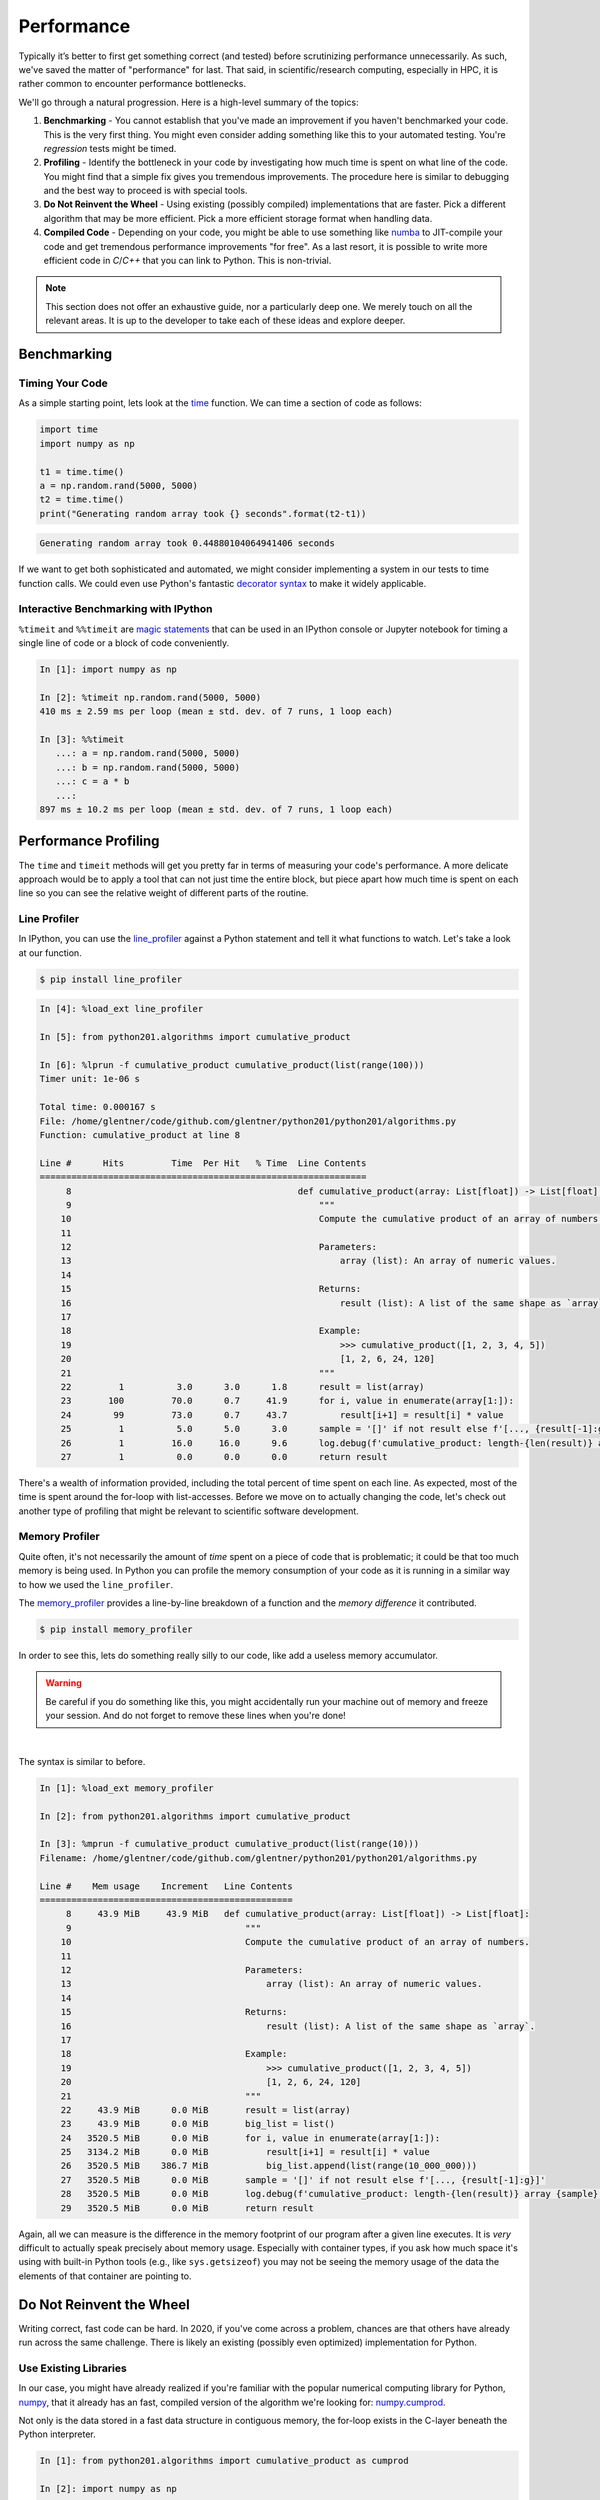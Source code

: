 .. _performance:

Performance
===========

Typically it’s better to first get something correct (and tested) before scrutinizing performance
unnecessarily. As such, we've saved the matter of "performance" for last. That said, in
scientific/research computing, especially in HPC, it is rather common to encounter performance
bottlenecks.

We'll go through a natural progression. Here is a high-level summary of the topics:

1. **Benchmarking** - You cannot establish that you've made an improvement if you haven't
   benchmarked your code. This is the very first thing. You might even consider adding something
   like this to your automated testing. You're `regression` tests might be timed.
2. **Profiling** - Identify the bottleneck in your code by investigating how much time is spent on
   what line of the code. You might find that a simple fix gives you tremendous improvements. The
   procedure here is similar to debugging and the best way to proceed is with special tools.
3. **Do Not Reinvent the Wheel** - Using existing (possibly compiled) implementations that are
   faster. Pick a different algorithm that may be more efficient.
   Pick a more efficient storage format when handling data.
4. **Compiled Code** - Depending on your code, you might be able to use something like
   `numba <https://numba.pydata.org>`_ to JIT-compile your code and get tremendous performance
   improvements "for free". As a last resort, it is possible to write more efficient code in
   `C`/`C++` that you can link to Python. This is non-trivial.

.. note::

    This section does not offer an exhaustive guide, nor a particularly deep one.
    We merely touch on all the relevant areas. It is up to the developer to take
    each of these ideas and explore deeper.


Benchmarking
------------

Timing Your Code
^^^^^^^^^^^^^^^^

As a simple starting point, lets look at the
`time <https://docs.python.org/3/library/time.html#time.time>`_
function. We can time a section of code as follows:

.. code-block:: python

   import time
   import numpy as np

   t1 = time.time()
   a = np.random.rand(5000, 5000)
   t2 = time.time()
   print("Generating random array took {} seconds".format(t2-t1))

.. code-block:: none

   Generating random array took 0.44880104064941406 seconds

If we want to get both sophisticated and automated, we might consider
implementing a system in our tests to time function calls. We could even
use Python's fantastic
`decorator syntax <http://en.wikipedia.org/wiki/Python_syntax_and_semantics#Decorators>`_
to make it widely applicable.

Interactive Benchmarking with IPython
^^^^^^^^^^^^^^^^^^^^^^^^^^^^^^^^^^^^^

``%timeit`` and ``%%timeit`` are
`magic statements <https://ipython.readthedocs.io/en/stable/interactive/magics.html>`_
that can be used in an IPython console or Jupyter notebook
for timing a single line of code or a block of code
conveniently.

.. code-block:: ipython

   In [1]: import numpy as np

   In [2]: %timeit np.random.rand(5000, 5000)
   410 ms ± 2.59 ms per loop (mean ± std. dev. of 7 runs, 1 loop each)

   In [3]: %%timeit
      ...: a = np.random.rand(5000, 5000)
      ...: b = np.random.rand(5000, 5000)
      ...: c = a * b
      ...:
   897 ms ± 10.2 ms per loop (mean ± std. dev. of 7 runs, 1 loop each)


Performance Profiling
---------------------

The ``time`` and ``timeit`` methods will get you pretty far in terms of measuring your code's
performance. A more delicate approach would be to apply a tool that can not just time the entire
block, but piece apart how much time is spent on each line so you can see the relative weight of
different parts of the routine.


Line Profiler
^^^^^^^^^^^^^

In IPython, you can use the `line_profiler <https://github.com/rkern/line_profiler>`_ against
a Python statement and tell it what functions to watch. Let's take a look at our function.

.. code-block:: none

    $ pip install line_profiler

.. code-block:: ipython

    In [4]: %load_ext line_profiler

    In [5]: from python201.algorithms import cumulative_product

    In [6]: %lprun -f cumulative_product cumulative_product(list(range(100)))
    Timer unit: 1e-06 s

    Total time: 0.000167 s
    File: /home/glentner/code/github.com/glentner/python201/python201/algorithms.py
    Function: cumulative_product at line 8

    Line #      Hits         Time  Per Hit   % Time  Line Contents
    ==============================================================
         8                                           def cumulative_product(array: List[float]) -> List[float]:
         9                                               """
        10                                               Compute the cumulative product of an array of numbers.
        11
        12                                               Parameters:
        13                                                   array (list): An array of numeric values.
        14
        15                                               Returns:
        16                                                   result (list): A list of the same shape as `array`.
        17
        18                                               Example:
        19                                                   >>> cumulative_product([1, 2, 3, 4, 5])
        20                                                   [1, 2, 6, 24, 120]
        21                                               """
        22         1          3.0      3.0      1.8      result = list(array)
        23       100         70.0      0.7     41.9      for i, value in enumerate(array[1:]):
        24        99         73.0      0.7     43.7          result[i+1] = result[i] * value
        25         1          5.0      5.0      3.0      sample = '[]' if not result else f'[..., {result[-1]:g}]'
        26         1         16.0     16.0      9.6      log.debug(f'cumulative_product: length-{len(result)} array {sample}')
        27         1          0.0      0.0      0.0      return result


There's a wealth of information provided, including the total percent of time spent on each line.
As expected, most of the time is spent around the for-loop with list-accesses. Before we move on
to actually changing the code, let's check out another type of profiling that might be relevant to
scientific software development.

Memory Profiler
^^^^^^^^^^^^^^^

Quite often, it's not necessarily the amount of `time` spent on a piece of code that is problematic;
it could be that too much memory is being used. In Python you can profile the memory consumption of
your code as it is running in a similar way to how we used the ``line_profiler``.

The `memory_profiler <https://github.com/pythonprofilers/memory_profiler>`_ provides a line-by-line
breakdown of a function and the `memory difference` it contributed.

.. code-block:: none

    $ pip install memory_profiler

In order to see this, lets
do something really silly to our code, like add a useless memory accumulator.

.. code-block:: python
    :caption: python201/algorithms.py
    :emphasize-lines: 6,9

    # collapsed for space  ...

    def cumulative_product(array: List[float]) -> List[float]:
        """..."""
        result = list(array)
        big_list = list()
        for i, value in enumerate(array[1:]):
            result[i+1] = result[i] * value
            big_list.append(list(range(10_000_000)))
        sample = '[]' if not result else f'[..., {result[-1]:g}]'
        log.debug(f'cumulative_product: length-{len(result)} array {sample}')
        return result

    # collapsed for space  ...

.. warning::

    Be careful if you do something like this, you might accidentally run your machine
    out of memory and freeze your session. And do not forget to remove these lines when
    you're done!

|

The syntax is similar to before.

.. code-block:: ipython

    In [1]: %load_ext memory_profiler

    In [2]: from python201.algorithms import cumulative_product

    In [3]: %mprun -f cumulative_product cumulative_product(list(range(10)))
    Filename: /home/glentner/code/github.com/glentner/python201/python201/algorithms.py

    Line #    Mem usage    Increment   Line Contents
    ================================================
         8     43.9 MiB     43.9 MiB   def cumulative_product(array: List[float]) -> List[float]:
         9                                 """
        10                                 Compute the cumulative product of an array of numbers.
        11
        12                                 Parameters:
        13                                     array (list): An array of numeric values.
        14
        15                                 Returns:
        16                                     result (list): A list of the same shape as `array`.
        17
        18                                 Example:
        19                                     >>> cumulative_product([1, 2, 3, 4, 5])
        20                                     [1, 2, 6, 24, 120]
        21                                 """
        22     43.9 MiB      0.0 MiB       result = list(array)
        23     43.9 MiB      0.0 MiB       big_list = list()
        24   3520.5 MiB      0.0 MiB       for i, value in enumerate(array[1:]):
        25   3134.2 MiB      0.0 MiB           result[i+1] = result[i] * value
        26   3520.5 MiB    386.7 MiB           big_list.append(list(range(10_000_000)))
        27   3520.5 MiB      0.0 MiB       sample = '[]' if not result else f'[..., {result[-1]:g}]'
        28   3520.5 MiB      0.0 MiB       log.debug(f'cumulative_product: length-{len(result)} array {sample}')
        29   3520.5 MiB      0.0 MiB       return result

Again, all we can measure is the difference in the memory footprint of our program after a given
line executes. It is `very` difficult to actually speak precisely about memory usage. Especially
with container types, if you ask how much space it's using with built-in Python tools (e.g., like
``sys.getsizeof``) you may not be seeing the memory usage of the data the elements of that
container are pointing to.


Do Not Reinvent the Wheel
-------------------------

Writing correct, fast code can be hard. In 2020, if you've come across a problem, chances are that
others have already run across the same challenge. There is likely an existing (possibly even
optimized) implementation for Python.

Use Existing Libraries
^^^^^^^^^^^^^^^^^^^^^^

In our case, you might have already realized if you're familiar with the popular numerical
computing library for Python, `numpy <https://numpy.org>`_, that it already has an fast,
compiled version of the algorithm we're looking for:
`numpy.cumprod <https://numpy.org/doc/stable/reference/generated/numpy.cumprod.html>`_.

Not only is the data stored in a fast data structure in contiguous memory, the for-loop exists
in the C-layer beneath the Python interpreter.

.. code-block:: ipython

    In [1]: from python201.algorithms import cumulative_product as cumprod

    In [2]: import numpy as np

    In [3]: data = np.random.rand(10_000_000)

    In [4]: %timeit result = cumprod(data)
    3.56 s ± 40.8 ms per loop (mean ± std. dev. of 7 runs, 1 loop each)

    In [5]: %timeit result = np.cumprod(data)
    33.6 ms ± 287 µs per loop (mean ± std. dev. of 7 runs, 10 loops each)

Use Better Algorithms
^^^^^^^^^^^^^^^^^^^^^

This is one of the most effective ways to improve the performance of a program.

When choosing a function from a library or writing your own, ensure that you understand how it
will perform for the type and size of data you have, and what options there may be to boost its
performance. Always benchmark to compare with other functions and libraries.

For example, if you are doing linear algebra, you may benefit from the use of
`sparse <https://en.wikipedia.org/wiki/Sparse_matrix>`_ matrices and algorithms if you are
dealing with very large matrices with relatively few non-zeros.

As another example, many kinds of algorithms are iterative and require an initial "guess" for the
solution. Typically, the closer this initial guess is to the actual solution, the faster the
algorithm performs.

Use Better Data Formats
^^^^^^^^^^^^^^^^^^^^^^^

Familiarize yourself with
the various data formats available for the type of data you are dealing with,
and the performance considerations for each.
For example,
`this page <https://pandas.pydata.org/pandas-docs/stable/io.html>`_
provides a good overview of various data formats for
tabular data supported by the Pandas library.
Performance for each is reported
`here <https://pandas.pydata.org/pandas-docs/stable/io.html#performance-considerations>`_.

Coding Practices and Memory Efficiency
^^^^^^^^^^^^^^^^^^^^^^^^^^^^^^^^^^^^^^

For a better illustration, lets consider another example.

Lets say we want to compute the average ``hindfooth_length`` for
all species in ``plot_id`` 13 in the following dataset:

.. code-block:: ipython

    In [1]: import pandas

    In [2]: data = pandas.read_csv('feet.csv')

    In [3]: data.head()
    Out[3]:
       plot_id species_id  hindfoot_length
    0        2         NL             32.0
    1        3         NL             33.0
    2        2         DM             37.0
    3        7         DM             36.0
    4        3         DM             35.0

Benchmark, benchmark, benchmark!
++++++++++++++++++++++++++++++++

If there are two ways of doing the same thing, *benchmark* to see which is faster for different
problem sizes. For example, one way to do this would be to group by the ``plot_id``, compute the
mean hindfoot length for each group, and extract the result for the group with ``plot_id`` 13:

.. code-block:: ipython

    In [4]: data.groupby('plot_id')['hindfoot_length'].mean()[13]
    Out[4]: 27.570887035633056

Another way would be to filter the data first, keeping only records with ``plot_id`` 13, and then
computing the mean of the ``hindfoot_length`` column:

.. code-block:: ipython

    In [5]: data[data['plot_id'] == 13]['hindfoot_length'].mean()
    Out[5]: 27.570887035633056

Both methods give identical results, but the difference in performance is significant:

.. code-block:: ipython

    In [6]: %timeit data.groupby('plot_id')['hindfoot_length'].mean()[13]
    1.34 ms ± 24.5 µs per loop (mean ± std. dev. of 7 runs, 1000 loops each)

    In [7]: %timeit data[data['plot_id'] == 13]['hindfoot_length'].mean()
    750 µs ± 506 ns per loop (mean ± std. dev. of 7 runs, 1000 loops each)

Why do you think the first method is slower?

Avoid explicit loops
++++++++++++++++++++

Very often, you need to operate on multiple elements of a collection such as a NumPy array or
Pandas DataFrame.

In such cases, it is almost always a bad idea to write an explicit ``for`` loop over the elements.

For instance, looping over the rows (a.k.a, *indices* or *records*) of a Pandas DataFrame is
considered poor practice, and is very slow. Consider replacing values in a column of a dataframe:

.. code-block:: ipython

   In [8]: %%timeit
      ...: for i in range(len(data['species_id'])):
      ...:     if data.loc[i, 'species_id'] == 'NL':
      ...:         data.loc[i, 'species_id'] = 'NZ'
      ...:
   308 ms ± 4.49 ms per loop (mean ± std. dev. of 7 runs, 1 loop each)

A better way to do this is simply to use the ``replace()`` method:

.. code-block:: ipython

    In [9]: %time data['species_id'].replace('NL', 'NZ', inplace=True)
    CPU times: user 3.1 ms, sys: 652 µs, total: 3.75 ms
    Wall time: 3.34 ms

In addition to being faster, this also leads to more readable code.

Of course, loops are unavoidable in many situations; but look for alternatives before you write a
``for`` loop over the elements of an array, DataFrame, or similar data structure.

Avoid repeatedly allocating, copying and rearranging data
+++++++++++++++++++++++++++++++++++++++++++++++++++++++++

Repeatedly creating and destroying new data can be very expensive especially if you are working
with very large arrays or data frames. So avoid, for instance, creating a new array each time
inside a loop. When operating on NumPy arrays, memory is allocated for intermediate results.
Packages like `numexpr <https://github.com/pydata/numexpr>`_ aim to help with this.

Understand when data needs to be copied v/s when data can be operated "in-place". It also helps to
know *when* copies are made. For example, do you think the following code results in two copies of
the same array?

.. code-block:: python

   import numpy as np

   a = np.random.rand(50, 50)
   b = a

`This article <https://nedbatchelder.com/text/names.html>`_
clears up a lot of confusion
about how names and values work in Python
and when copies are made v/s when they are not.

Access data from memory efficiently
+++++++++++++++++++++++++++++++++++

Accessing data in the "wrong order": it is always more efficient to access values that are "closer
together" in memory than values that are farther apart. For example, looping over the elements
along the rows of a 2-d NumPy array is *much* more efficient than looping over the elements along
its columns. Similarly, looping over the columns of a DataFrame in Pandas will be faster than
looping over its rows.

* Redundant computations / computing "too much":
  if you only need to compute on a subset of your data,
  filter *before* doing the computation
  rather than after.

Compiled Code
-------------

Just-in-Time Compilation
^^^^^^^^^^^^^^^^^^^^^^^^

Sometimes there just is not an existing implementation of the algorithm you need. And there
may not be a way of easily `vectorizing` the algorithm, resigning you to "slow" for-loops and
array accesses.

Fortunately these days there is more hope for an easy fix than in the past. If you can write your
code in a rudimentary, line-by-line, `Fortran`-style, there's a chance you might be able to get
tremendous performance improvements without needing to write a "real" C-extension.

`Numba <https://numba.pydata.org/>`_ is a library that lets you compile code written in Python
using a very convenient "decorator" syntax. Lets re-implement our function with some slight
modifications using Numba.

.. code-block:: ipython

    In [6]: from numba import njit

    In [7]: @njit
       ...: def cumprod(array: np.ndarray) -> np.ndarray:
       ...:     result = array.copy()
       ...:     for i, value in enumerate(array[1:]):
       ...:         result[i+1] = result[i] * value
       ...:     return result
       ...:

    In [8]: assert (cumprod(data) == np.cumprod(data)).all()

    In [9]: %timeit result = cumprod(data)
    32.2 ms ± 239 µs per loop (mean ± std. dev. of 7 runs, 10 loops each)

Our JIT-compiled function was `FASTER` than the ``numpy.cumprod`` implementation?!

`Cython <http://cython.org/>`_ is another option for interfacing with compiled code.
It performs about the same as Numba but requires much more effort;
although it can do many things that Numba cannot,
such as generating C code, and
interface with C/C++ libraries.

C-Extensions
^^^^^^^^^^^^

If what you're doing is not amenable to tools like Numba, you can in fact create a native
C-extension yourself. Python has
`documentation <https://docs.python.org/3.8/extending/extending.html>`_ for extending Python,
and there are some pretty good
`tutorials <http://madrury.github.io/jekyll/update/programming/2016/06/20/python-extension-modules.html>`_
online as well.


Extras
------

Parallel and Distributed Computing
^^^^^^^^^^^^^^^^^^^^^^^^^^^^^^^^^^

If your computer has multiple cores, or if you have access to a bigger computer (e.g., a
high-performance computing cluster), parallelizing your code may be an option.

First and foremost, know what layer is appropriate to parallelize at! If the challenge is
that you have a large number of independent tasks to compute and each task is larger than a
few seconds, the optimal approach is to not try to parallelize `within` your code. Instead,
try to expose that part of your code as an executable workflow and use existing tools.
Consider applications like
`GNU Parallel <https://www.gnu.org/software/parallel/>`_ or
`hyper-shell <https://hyper-shell.readthedocs.io>`_ to scale out your workflow. Alternatively,
if your tasks are large enough and you have access to a high-performance computing (HPC)
cluster, use the available scheduler to your advantage and simple schedule all the tasks!

We won't cover the entirety of parallelism here. Below is a list of references you
might consider for parallel and distributed computing in Python.

* `IPython Parallel <https://ipyparallel.readthedocs.io/en/latest/>`_ - A general purpose
  framework using the same infrastructure that makes Jupyter possible. You can create a cluster
  of "headless" IPython engines and connect to them from your main program.

* `Dask <https://dask.pydata.org/en/latest/>`_ - A great library for parallelizing computations
  and operating on large datasets that don't fit in RAM. It implements many similar concepts
  to IPython Parallel but also offers a more data-centric out-of-core computing system.

* `Parsl <http://parsl-project.org>`_ - A newer framework offering some similar concepts to
  Dask and IPython Parallel. Parsl's goal is to offer scalability to the largest super computers
  in the world and integrates with HPC scheduling software.

* Note that many libraries support parallelization without any effort on your part.
  Libraries like Numba and `Tensorflow <https://www.tensorflow.org/>`_
  can use all the cores on your CPU,
  and even your GPU for accelerating computations.



* The `multiprocessing <https://docs.python.org/3/library/multiprocessing.html>`_ package
  is useful when you have several independent tasks that can all be done concurrently.
  `joblib <https://pythonhosted.org/joblib/>`_ is another popular library for this.

Share-memory Programming
^^^^^^^^^^^^^^^^^^^^^^^^

Sometimes the bottleneck is a hybrid between performance and memory. Many data analysis tasks
require a computation against a large-ish dataset. The challenge is that there are many
"embarrassingly parallel" tasks to compute against the same data, but there isn't enough memory on
the system for every worker to have their own copy, and it's a non-started to have the data
serialized and de-serialized continuously between the workers.

What to do then?

In Python, for a long time this was a tall mountain to summit, getting into some fairly advanced
techniques. Now, thanks to incredible work by the `Apache Arrow <https://arrow.apache.org>`_
project, we can easily share data in-memory between entirely separate processes (even non-Python
processes).

Using the `Plasma In-Memory Object Store <https://arrow.apache.org/docs/python/plasma.html>`_ we
can easily `put` and `get` data structures (e.g., a ``numpy.ndarray``, ``pandas.DataFrame``) to
and from the in-memory store. Another program that `gets` the data only ever gets a reference.
Using one of the above parallelism frameworks, create a pool of workers that all map to the shared
data structure and operate on it as if they each had their own copy.

:download:`See here <../_static/htc_with_plasma.pdf>`.


|
